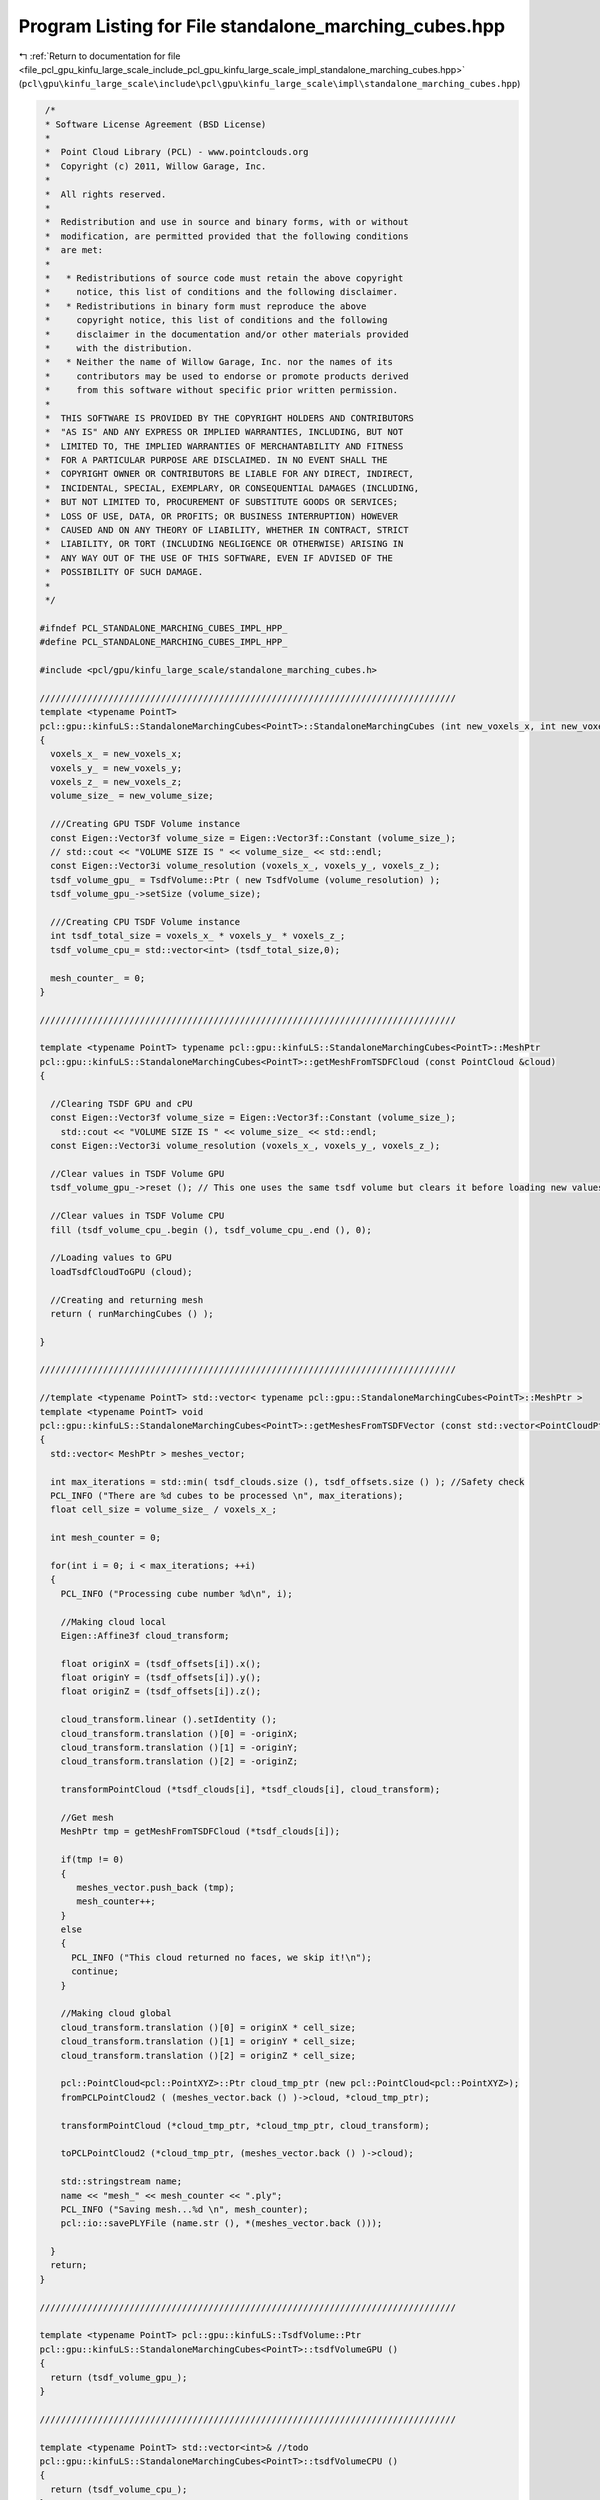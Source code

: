 
.. _program_listing_file_pcl_gpu_kinfu_large_scale_include_pcl_gpu_kinfu_large_scale_impl_standalone_marching_cubes.hpp:

Program Listing for File standalone_marching_cubes.hpp
======================================================

|exhale_lsh| :ref:`Return to documentation for file <file_pcl_gpu_kinfu_large_scale_include_pcl_gpu_kinfu_large_scale_impl_standalone_marching_cubes.hpp>` (``pcl\gpu\kinfu_large_scale\include\pcl\gpu\kinfu_large_scale\impl\standalone_marching_cubes.hpp``)

.. |exhale_lsh| unicode:: U+021B0 .. UPWARDS ARROW WITH TIP LEFTWARDS

.. code-block:: cpp

    /*
    * Software License Agreement (BSD License)
    *
    *  Point Cloud Library (PCL) - www.pointclouds.org
    *  Copyright (c) 2011, Willow Garage, Inc.
    *
    *  All rights reserved.
    *
    *  Redistribution and use in source and binary forms, with or without
    *  modification, are permitted provided that the following conditions
    *  are met:
    *
    *   * Redistributions of source code must retain the above copyright
    *     notice, this list of conditions and the following disclaimer.
    *   * Redistributions in binary form must reproduce the above
    *     copyright notice, this list of conditions and the following
    *     disclaimer in the documentation and/or other materials provided
    *     with the distribution.
    *   * Neither the name of Willow Garage, Inc. nor the names of its
    *     contributors may be used to endorse or promote products derived
    *     from this software without specific prior written permission.
    *
    *  THIS SOFTWARE IS PROVIDED BY THE COPYRIGHT HOLDERS AND CONTRIBUTORS
    *  "AS IS" AND ANY EXPRESS OR IMPLIED WARRANTIES, INCLUDING, BUT NOT
    *  LIMITED TO, THE IMPLIED WARRANTIES OF MERCHANTABILITY AND FITNESS
    *  FOR A PARTICULAR PURPOSE ARE DISCLAIMED. IN NO EVENT SHALL THE
    *  COPYRIGHT OWNER OR CONTRIBUTORS BE LIABLE FOR ANY DIRECT, INDIRECT,
    *  INCIDENTAL, SPECIAL, EXEMPLARY, OR CONSEQUENTIAL DAMAGES (INCLUDING,
    *  BUT NOT LIMITED TO, PROCUREMENT OF SUBSTITUTE GOODS OR SERVICES;
    *  LOSS OF USE, DATA, OR PROFITS; OR BUSINESS INTERRUPTION) HOWEVER
    *  CAUSED AND ON ANY THEORY OF LIABILITY, WHETHER IN CONTRACT, STRICT
    *  LIABILITY, OR TORT (INCLUDING NEGLIGENCE OR OTHERWISE) ARISING IN
    *  ANY WAY OUT OF THE USE OF THIS SOFTWARE, EVEN IF ADVISED OF THE
    *  POSSIBILITY OF SUCH DAMAGE.
    *
    */
   
   #ifndef PCL_STANDALONE_MARCHING_CUBES_IMPL_HPP_
   #define PCL_STANDALONE_MARCHING_CUBES_IMPL_HPP_
   
   #include <pcl/gpu/kinfu_large_scale/standalone_marching_cubes.h>
   
   ///////////////////////////////////////////////////////////////////////////////
   template <typename PointT>
   pcl::gpu::kinfuLS::StandaloneMarchingCubes<PointT>::StandaloneMarchingCubes (int new_voxels_x, int new_voxels_y, int new_voxels_z, float new_volume_size)
   {
     voxels_x_ = new_voxels_x;
     voxels_y_ = new_voxels_y;
     voxels_z_ = new_voxels_z;
     volume_size_ = new_volume_size;  
     
     ///Creating GPU TSDF Volume instance
     const Eigen::Vector3f volume_size = Eigen::Vector3f::Constant (volume_size_);
     // std::cout << "VOLUME SIZE IS " << volume_size_ << std::endl;
     const Eigen::Vector3i volume_resolution (voxels_x_, voxels_y_, voxels_z_);
     tsdf_volume_gpu_ = TsdfVolume::Ptr ( new TsdfVolume (volume_resolution) );
     tsdf_volume_gpu_->setSize (volume_size);
     
     ///Creating CPU TSDF Volume instance
     int tsdf_total_size = voxels_x_ * voxels_y_ * voxels_z_;
     tsdf_volume_cpu_= std::vector<int> (tsdf_total_size,0);
     
     mesh_counter_ = 0;
   }
   
   ///////////////////////////////////////////////////////////////////////////////
   
   template <typename PointT> typename pcl::gpu::kinfuLS::StandaloneMarchingCubes<PointT>::MeshPtr
   pcl::gpu::kinfuLS::StandaloneMarchingCubes<PointT>::getMeshFromTSDFCloud (const PointCloud &cloud)
   {
   
     //Clearing TSDF GPU and cPU
     const Eigen::Vector3f volume_size = Eigen::Vector3f::Constant (volume_size_);
       std::cout << "VOLUME SIZE IS " << volume_size_ << std::endl;
     const Eigen::Vector3i volume_resolution (voxels_x_, voxels_y_, voxels_z_);
   
     //Clear values in TSDF Volume GPU
     tsdf_volume_gpu_->reset (); // This one uses the same tsdf volume but clears it before loading new values. This one is our friend.
   
     //Clear values in TSDF Volume CPU
     fill (tsdf_volume_cpu_.begin (), tsdf_volume_cpu_.end (), 0);
      
     //Loading values to GPU
     loadTsdfCloudToGPU (cloud);
   
     //Creating and returning mesh
     return ( runMarchingCubes () );
    
   }
   
   ///////////////////////////////////////////////////////////////////////////////
   
   //template <typename PointT> std::vector< typename pcl::gpu::StandaloneMarchingCubes<PointT>::MeshPtr >
   template <typename PointT> void
   pcl::gpu::kinfuLS::StandaloneMarchingCubes<PointT>::getMeshesFromTSDFVector (const std::vector<PointCloudPtr> &tsdf_clouds, const std::vector<Eigen::Vector3f, Eigen::aligned_allocator<Eigen::Vector3f> > &tsdf_offsets)
   {
     std::vector< MeshPtr > meshes_vector;
     
     int max_iterations = std::min( tsdf_clouds.size (), tsdf_offsets.size () ); //Safety check
     PCL_INFO ("There are %d cubes to be processed \n", max_iterations);
     float cell_size = volume_size_ / voxels_x_;
   
     int mesh_counter = 0;
     
     for(int i = 0; i < max_iterations; ++i)
     {
       PCL_INFO ("Processing cube number %d\n", i);
       
       //Making cloud local
       Eigen::Affine3f cloud_transform; 
       
       float originX = (tsdf_offsets[i]).x();
       float originY = (tsdf_offsets[i]).y();
       float originZ = (tsdf_offsets[i]).z();
       
       cloud_transform.linear ().setIdentity ();
       cloud_transform.translation ()[0] = -originX;
       cloud_transform.translation ()[1] = -originY;
       cloud_transform.translation ()[2] = -originZ;
       
       transformPointCloud (*tsdf_clouds[i], *tsdf_clouds[i], cloud_transform);
   
       //Get mesh
       MeshPtr tmp = getMeshFromTSDFCloud (*tsdf_clouds[i]);
           
       if(tmp != 0)
       {
          meshes_vector.push_back (tmp);
          mesh_counter++;
       }
       else
       {
         PCL_INFO ("This cloud returned no faces, we skip it!\n");
         continue;
       }
       
       //Making cloud global
       cloud_transform.translation ()[0] = originX * cell_size;
       cloud_transform.translation ()[1] = originY * cell_size;
       cloud_transform.translation ()[2] = originZ * cell_size;
       
       pcl::PointCloud<pcl::PointXYZ>::Ptr cloud_tmp_ptr (new pcl::PointCloud<pcl::PointXYZ>);
       fromPCLPointCloud2 ( (meshes_vector.back () )->cloud, *cloud_tmp_ptr);
       
       transformPointCloud (*cloud_tmp_ptr, *cloud_tmp_ptr, cloud_transform);
       
       toPCLPointCloud2 (*cloud_tmp_ptr, (meshes_vector.back () )->cloud);
       
       std::stringstream name;
       name << "mesh_" << mesh_counter << ".ply";
       PCL_INFO ("Saving mesh...%d \n", mesh_counter);
       pcl::io::savePLYFile (name.str (), *(meshes_vector.back ()));
       
     }
     return;
   }
   
   ///////////////////////////////////////////////////////////////////////////////
   
   template <typename PointT> pcl::gpu::kinfuLS::TsdfVolume::Ptr
   pcl::gpu::kinfuLS::StandaloneMarchingCubes<PointT>::tsdfVolumeGPU ()
   {
     return (tsdf_volume_gpu_);
   }
   
   ///////////////////////////////////////////////////////////////////////////////
   
   template <typename PointT> std::vector<int>& //todo
   pcl::gpu::kinfuLS::StandaloneMarchingCubes<PointT>::tsdfVolumeCPU ()
   {
     return (tsdf_volume_cpu_);
   }
   
   ///////////////////////////////////////////////////////////////////////////////
   
   template <typename PointT> void
   pcl::gpu::kinfuLS::StandaloneMarchingCubes<PointT>::loadTsdfCloudToGPU (const PointCloud &cloud)
   {
     //Converting Values
     convertTsdfVectors (cloud, tsdf_volume_cpu_);
     
     //Uploading data to GPU
     int cubeColumns = voxels_x_;
     tsdf_volume_gpu_->data ().upload (tsdf_volume_cpu_, cubeColumns);
   }
   
   ///////////////////////////////////////////////////////////////////////////////
   
   template <typename PointT> void 
   pcl::gpu::kinfuLS::StandaloneMarchingCubes<PointT>::convertTsdfVectors (const PointCloud &cloud, std::vector<int> &output)
   {
       const int DIVISOR = 32767;     // SHRT_MAX;
   
       ///For every point in the cloud
   #pragma omp parallel for
     
     for(int i = 0; i < (int) cloud.points.size (); ++i)
     {
       int x = cloud.points[i].x;
       int y = cloud.points[i].y;
       int z = cloud.points[i].z;
       
       if(x > 0  && x < voxels_x_ && y > 0 && y < voxels_y_ && z > 0 && z < voxels_z_)
       {
       ///Calculate the index to write to
       int dst_index = x + voxels_x_ * y + voxels_y_ * voxels_x_ * z;
             
         short2& elem = *reinterpret_cast<short2*> (&output[dst_index]);
         elem.x = static_cast<short> (cloud.points[i].intensity * DIVISOR);
         elem.y = static_cast<short> (1);   
       } 
     }
   }
   
   ///////////////////////////////////////////////////////////////////////////////
   
   template <typename PointT> typename pcl::gpu::kinfuLS::StandaloneMarchingCubes<PointT>::MeshPtr
   pcl::gpu::kinfuLS::StandaloneMarchingCubes<PointT>::convertTrianglesToMesh (const pcl::gpu::DeviceArray<pcl::PointXYZ>& triangles)
   { 
     if (triangles.empty () )
     {
       return MeshPtr ();
     }
   
     pcl::PointCloud<pcl::PointXYZ> cloud;
     cloud.width  = (int)triangles.size ();
     cloud.height = 1;
     triangles.download (cloud.points);
   
     boost::shared_ptr<pcl::PolygonMesh> mesh_ptr ( new pcl::PolygonMesh () ); 
     
     pcl::toPCLPointCloud2 (cloud, mesh_ptr->cloud);
         
     mesh_ptr->polygons.resize (triangles.size () / 3);
     for (size_t i = 0; i < mesh_ptr->polygons.size (); ++i)
     {
       pcl::Vertices v;
       v.vertices.push_back (i*3+0);
       v.vertices.push_back (i*3+2);
       v.vertices.push_back (i*3+1);              
       mesh_ptr->polygons[i] = v;
     }    
     return (mesh_ptr);
   }
   
   ///////////////////////////////////////////////////////////////////////////////
   
   template <typename PointT> typename pcl::gpu::kinfuLS::StandaloneMarchingCubes<PointT>::MeshPtr
   pcl::gpu::kinfuLS::StandaloneMarchingCubes<PointT>::runMarchingCubes ()
   {
     //Preparing the pointers and variables
     const TsdfVolume::Ptr tsdf_volume_const_ = tsdf_volume_gpu_;
     pcl::gpu::DeviceArray<pcl::PointXYZ> triangles_buffer_device_;
     
     //Creating Marching cubes instance
     MarchingCubes::Ptr marching_cubes_ = MarchingCubes::Ptr ( new MarchingCubes() );
     
     //Running marching cubes
     pcl::gpu::DeviceArray<pcl::PointXYZ> triangles_device = marching_cubes_->run (*tsdf_volume_const_, triangles_buffer_device_); 
   
     //Creating mesh
     boost::shared_ptr<pcl::PolygonMesh> mesh_ptr_ = convertTrianglesToMesh (triangles_device);
   
     if(mesh_ptr_ != 0)
     {
       pcl::PointCloud<pcl::PointXYZ>::Ptr cloud_tmp_ptr (new pcl::PointCloud<pcl::PointXYZ>);
       fromPCLPointCloud2 ( mesh_ptr_->cloud, *cloud_tmp_ptr);
     }
     return (mesh_ptr_);
   }
   
   ///////////////////////////////////////////////////////////////////////////////
   
   #endif // PCL_STANDALONE_MARCHING_CUBES_IMPL_HPP_
    
